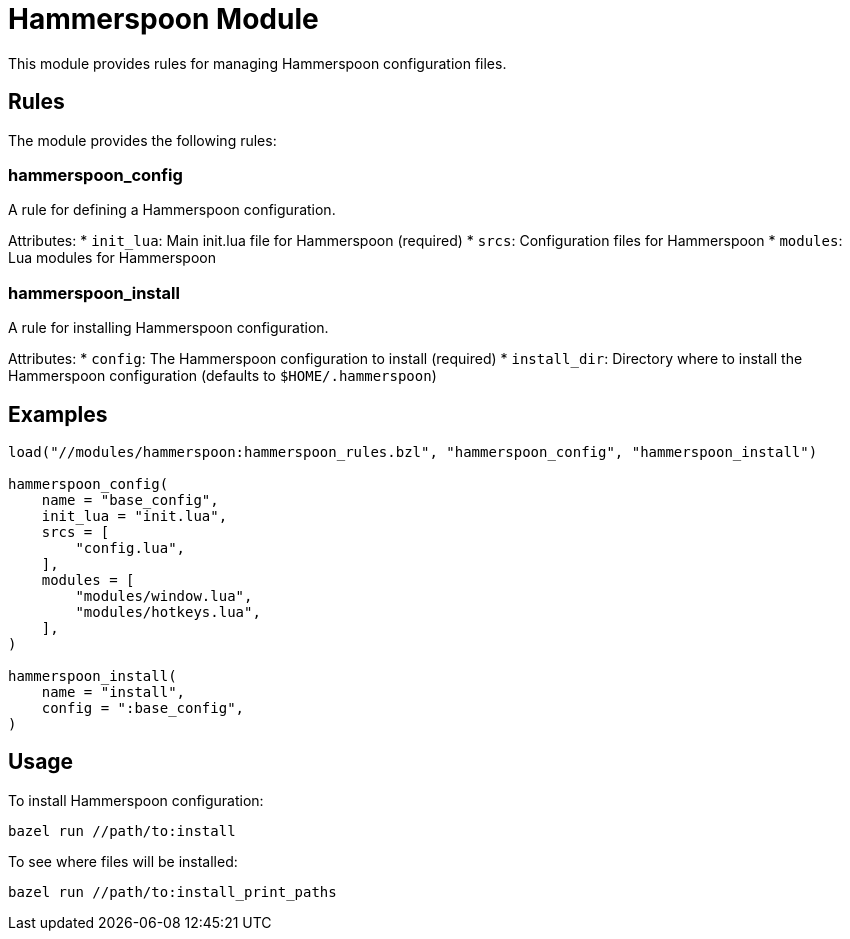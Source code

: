 = Hammerspoon Module

This module provides rules for managing Hammerspoon configuration files.

== Rules

The module provides the following rules:

=== hammerspoon_config

A rule for defining a Hammerspoon configuration.

Attributes:
* `init_lua`: Main init.lua file for Hammerspoon (required)
* `srcs`: Configuration files for Hammerspoon
* `modules`: Lua modules for Hammerspoon

=== hammerspoon_install

A rule for installing Hammerspoon configuration.

Attributes:
* `config`: The Hammerspoon configuration to install (required)
* `install_dir`: Directory where to install the Hammerspoon configuration (defaults to `$HOME/.hammerspoon`)

== Examples

[source,python]
----
load("//modules/hammerspoon:hammerspoon_rules.bzl", "hammerspoon_config", "hammerspoon_install")

hammerspoon_config(
    name = "base_config",
    init_lua = "init.lua",
    srcs = [
        "config.lua",
    ],
    modules = [
        "modules/window.lua",
        "modules/hotkeys.lua",
    ],
)

hammerspoon_install(
    name = "install",
    config = ":base_config",
)
----

== Usage

To install Hammerspoon configuration:

[source,shell]
----
bazel run //path/to:install
----

To see where files will be installed:

[source,shell]
----
bazel run //path/to:install_print_paths
----